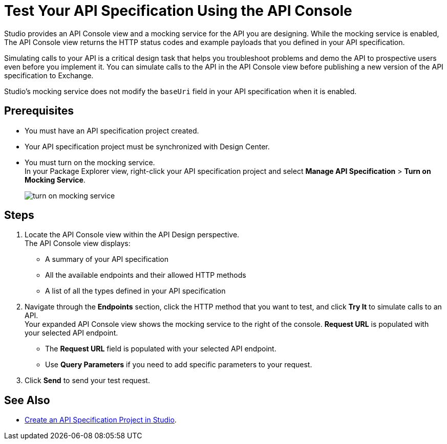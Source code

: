 = Test Your API Specification Using the API Console

Studio provides an API Console view and a mocking service for the API you are designing. While the mocking service is enabled, The API Console view returns the HTTP status codes and example payloads that you defined in your API specification.

Simulating calls to your API is a critical design task that helps you troubleshoot problems and demo the API to prospective users even before you implement it. You can simulate calls to the API in the API Console view before publishing a new version of the API specification to Exchange.

Studio's mocking service does not modify the `baseUri` field in your API specification when it is enabled.

== Prerequisites

* You must have an API specification project created.
* Your API specification project must be synchronized with Design Center.
* You must turn on the mocking service. +
In your Package Explorer view, right-click your API specification project and select *Manage API Specification* > *Turn on Mocking Service*.
+
image::turn-on-mocking-service.png[]

== Steps

. Locate the API Console view within the API Design perspective. +
The API Console view displays:
* A summary of your API specification
* All the available endpoints and their allowed HTTP methods
* A list of all the types defined in your API specification
. Navigate through the *Endpoints* section, click the HTTP method that you want to test, and click *Try It* to simulate calls to an API. +
Your expanded API Console view shows the mocking service to the right of the console. *Request URL* is populated with your selected API endpoint.
* The *Request URL* field is populated with your selected API endpoint.
* Use *Query Parameters* if you need to add specific parameters to your request.
. Click *Send* to send your test request.


== See Also

* xref:create-api-specification-studio.adoc[Create an API Specification Project in Studio].

